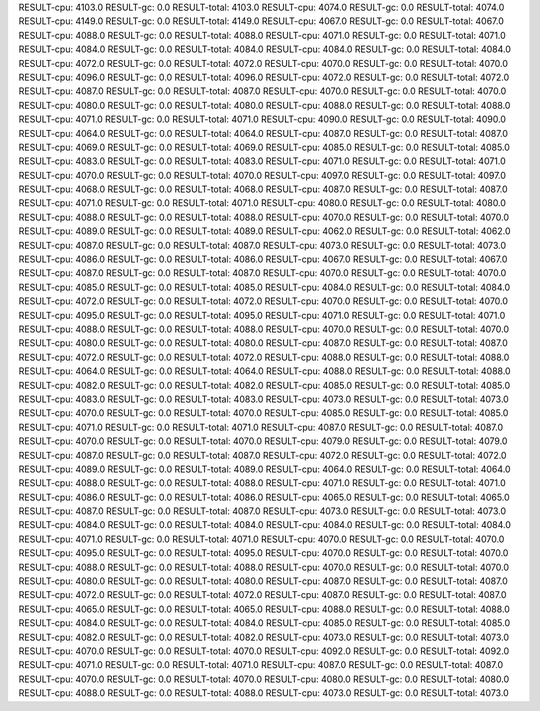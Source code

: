 RESULT-cpu: 4103.0
RESULT-gc: 0.0
RESULT-total: 4103.0
RESULT-cpu: 4074.0
RESULT-gc: 0.0
RESULT-total: 4074.0
RESULT-cpu: 4149.0
RESULT-gc: 0.0
RESULT-total: 4149.0
RESULT-cpu: 4067.0
RESULT-gc: 0.0
RESULT-total: 4067.0
RESULT-cpu: 4088.0
RESULT-gc: 0.0
RESULT-total: 4088.0
RESULT-cpu: 4071.0
RESULT-gc: 0.0
RESULT-total: 4071.0
RESULT-cpu: 4084.0
RESULT-gc: 0.0
RESULT-total: 4084.0
RESULT-cpu: 4084.0
RESULT-gc: 0.0
RESULT-total: 4084.0
RESULT-cpu: 4072.0
RESULT-gc: 0.0
RESULT-total: 4072.0
RESULT-cpu: 4070.0
RESULT-gc: 0.0
RESULT-total: 4070.0
RESULT-cpu: 4096.0
RESULT-gc: 0.0
RESULT-total: 4096.0
RESULT-cpu: 4072.0
RESULT-gc: 0.0
RESULT-total: 4072.0
RESULT-cpu: 4087.0
RESULT-gc: 0.0
RESULT-total: 4087.0
RESULT-cpu: 4070.0
RESULT-gc: 0.0
RESULT-total: 4070.0
RESULT-cpu: 4080.0
RESULT-gc: 0.0
RESULT-total: 4080.0
RESULT-cpu: 4088.0
RESULT-gc: 0.0
RESULT-total: 4088.0
RESULT-cpu: 4071.0
RESULT-gc: 0.0
RESULT-total: 4071.0
RESULT-cpu: 4090.0
RESULT-gc: 0.0
RESULT-total: 4090.0
RESULT-cpu: 4064.0
RESULT-gc: 0.0
RESULT-total: 4064.0
RESULT-cpu: 4087.0
RESULT-gc: 0.0
RESULT-total: 4087.0
RESULT-cpu: 4069.0
RESULT-gc: 0.0
RESULT-total: 4069.0
RESULT-cpu: 4085.0
RESULT-gc: 0.0
RESULT-total: 4085.0
RESULT-cpu: 4083.0
RESULT-gc: 0.0
RESULT-total: 4083.0
RESULT-cpu: 4071.0
RESULT-gc: 0.0
RESULT-total: 4071.0
RESULT-cpu: 4070.0
RESULT-gc: 0.0
RESULT-total: 4070.0
RESULT-cpu: 4097.0
RESULT-gc: 0.0
RESULT-total: 4097.0
RESULT-cpu: 4068.0
RESULT-gc: 0.0
RESULT-total: 4068.0
RESULT-cpu: 4087.0
RESULT-gc: 0.0
RESULT-total: 4087.0
RESULT-cpu: 4071.0
RESULT-gc: 0.0
RESULT-total: 4071.0
RESULT-cpu: 4080.0
RESULT-gc: 0.0
RESULT-total: 4080.0
RESULT-cpu: 4088.0
RESULT-gc: 0.0
RESULT-total: 4088.0
RESULT-cpu: 4070.0
RESULT-gc: 0.0
RESULT-total: 4070.0
RESULT-cpu: 4089.0
RESULT-gc: 0.0
RESULT-total: 4089.0
RESULT-cpu: 4062.0
RESULT-gc: 0.0
RESULT-total: 4062.0
RESULT-cpu: 4087.0
RESULT-gc: 0.0
RESULT-total: 4087.0
RESULT-cpu: 4073.0
RESULT-gc: 0.0
RESULT-total: 4073.0
RESULT-cpu: 4086.0
RESULT-gc: 0.0
RESULT-total: 4086.0
RESULT-cpu: 4067.0
RESULT-gc: 0.0
RESULT-total: 4067.0
RESULT-cpu: 4087.0
RESULT-gc: 0.0
RESULT-total: 4087.0
RESULT-cpu: 4070.0
RESULT-gc: 0.0
RESULT-total: 4070.0
RESULT-cpu: 4085.0
RESULT-gc: 0.0
RESULT-total: 4085.0
RESULT-cpu: 4084.0
RESULT-gc: 0.0
RESULT-total: 4084.0
RESULT-cpu: 4072.0
RESULT-gc: 0.0
RESULT-total: 4072.0
RESULT-cpu: 4070.0
RESULT-gc: 0.0
RESULT-total: 4070.0
RESULT-cpu: 4095.0
RESULT-gc: 0.0
RESULT-total: 4095.0
RESULT-cpu: 4071.0
RESULT-gc: 0.0
RESULT-total: 4071.0
RESULT-cpu: 4088.0
RESULT-gc: 0.0
RESULT-total: 4088.0
RESULT-cpu: 4070.0
RESULT-gc: 0.0
RESULT-total: 4070.0
RESULT-cpu: 4080.0
RESULT-gc: 0.0
RESULT-total: 4080.0
RESULT-cpu: 4087.0
RESULT-gc: 0.0
RESULT-total: 4087.0
RESULT-cpu: 4072.0
RESULT-gc: 0.0
RESULT-total: 4072.0
RESULT-cpu: 4088.0
RESULT-gc: 0.0
RESULT-total: 4088.0
RESULT-cpu: 4064.0
RESULT-gc: 0.0
RESULT-total: 4064.0
RESULT-cpu: 4088.0
RESULT-gc: 0.0
RESULT-total: 4088.0
RESULT-cpu: 4082.0
RESULT-gc: 0.0
RESULT-total: 4082.0
RESULT-cpu: 4085.0
RESULT-gc: 0.0
RESULT-total: 4085.0
RESULT-cpu: 4083.0
RESULT-gc: 0.0
RESULT-total: 4083.0
RESULT-cpu: 4073.0
RESULT-gc: 0.0
RESULT-total: 4073.0
RESULT-cpu: 4070.0
RESULT-gc: 0.0
RESULT-total: 4070.0
RESULT-cpu: 4085.0
RESULT-gc: 0.0
RESULT-total: 4085.0
RESULT-cpu: 4071.0
RESULT-gc: 0.0
RESULT-total: 4071.0
RESULT-cpu: 4087.0
RESULT-gc: 0.0
RESULT-total: 4087.0
RESULT-cpu: 4070.0
RESULT-gc: 0.0
RESULT-total: 4070.0
RESULT-cpu: 4079.0
RESULT-gc: 0.0
RESULT-total: 4079.0
RESULT-cpu: 4087.0
RESULT-gc: 0.0
RESULT-total: 4087.0
RESULT-cpu: 4072.0
RESULT-gc: 0.0
RESULT-total: 4072.0
RESULT-cpu: 4089.0
RESULT-gc: 0.0
RESULT-total: 4089.0
RESULT-cpu: 4064.0
RESULT-gc: 0.0
RESULT-total: 4064.0
RESULT-cpu: 4088.0
RESULT-gc: 0.0
RESULT-total: 4088.0
RESULT-cpu: 4071.0
RESULT-gc: 0.0
RESULT-total: 4071.0
RESULT-cpu: 4086.0
RESULT-gc: 0.0
RESULT-total: 4086.0
RESULT-cpu: 4065.0
RESULT-gc: 0.0
RESULT-total: 4065.0
RESULT-cpu: 4087.0
RESULT-gc: 0.0
RESULT-total: 4087.0
RESULT-cpu: 4073.0
RESULT-gc: 0.0
RESULT-total: 4073.0
RESULT-cpu: 4084.0
RESULT-gc: 0.0
RESULT-total: 4084.0
RESULT-cpu: 4084.0
RESULT-gc: 0.0
RESULT-total: 4084.0
RESULT-cpu: 4071.0
RESULT-gc: 0.0
RESULT-total: 4071.0
RESULT-cpu: 4070.0
RESULT-gc: 0.0
RESULT-total: 4070.0
RESULT-cpu: 4095.0
RESULT-gc: 0.0
RESULT-total: 4095.0
RESULT-cpu: 4070.0
RESULT-gc: 0.0
RESULT-total: 4070.0
RESULT-cpu: 4088.0
RESULT-gc: 0.0
RESULT-total: 4088.0
RESULT-cpu: 4070.0
RESULT-gc: 0.0
RESULT-total: 4070.0
RESULT-cpu: 4080.0
RESULT-gc: 0.0
RESULT-total: 4080.0
RESULT-cpu: 4087.0
RESULT-gc: 0.0
RESULT-total: 4087.0
RESULT-cpu: 4072.0
RESULT-gc: 0.0
RESULT-total: 4072.0
RESULT-cpu: 4087.0
RESULT-gc: 0.0
RESULT-total: 4087.0
RESULT-cpu: 4065.0
RESULT-gc: 0.0
RESULT-total: 4065.0
RESULT-cpu: 4088.0
RESULT-gc: 0.0
RESULT-total: 4088.0
RESULT-cpu: 4084.0
RESULT-gc: 0.0
RESULT-total: 4084.0
RESULT-cpu: 4085.0
RESULT-gc: 0.0
RESULT-total: 4085.0
RESULT-cpu: 4082.0
RESULT-gc: 0.0
RESULT-total: 4082.0
RESULT-cpu: 4073.0
RESULT-gc: 0.0
RESULT-total: 4073.0
RESULT-cpu: 4070.0
RESULT-gc: 0.0
RESULT-total: 4070.0
RESULT-cpu: 4092.0
RESULT-gc: 0.0
RESULT-total: 4092.0
RESULT-cpu: 4071.0
RESULT-gc: 0.0
RESULT-total: 4071.0
RESULT-cpu: 4087.0
RESULT-gc: 0.0
RESULT-total: 4087.0
RESULT-cpu: 4070.0
RESULT-gc: 0.0
RESULT-total: 4070.0
RESULT-cpu: 4080.0
RESULT-gc: 0.0
RESULT-total: 4080.0
RESULT-cpu: 4088.0
RESULT-gc: 0.0
RESULT-total: 4088.0
RESULT-cpu: 4073.0
RESULT-gc: 0.0
RESULT-total: 4073.0
